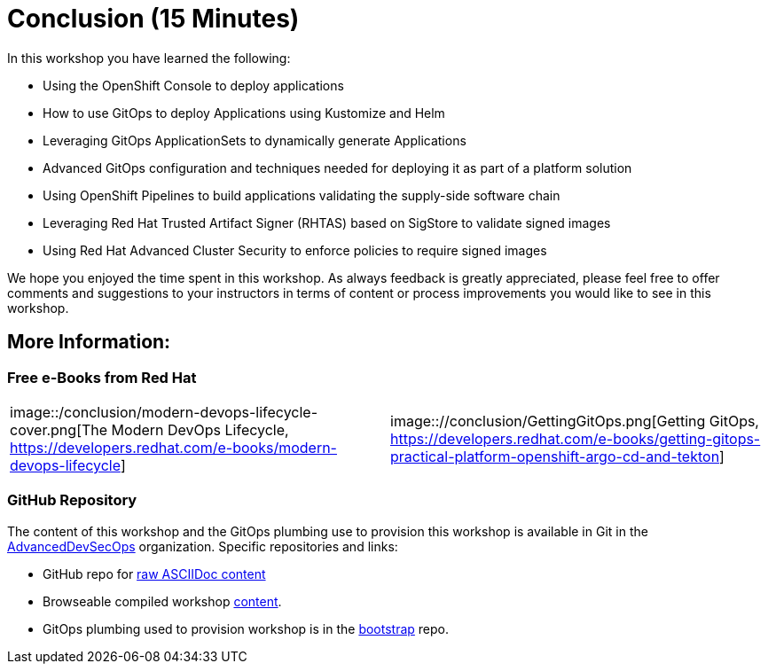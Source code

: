 = Conclusion (15 Minutes)

In this workshop you have learned the following:

* Using the OpenShift Console to deploy applications
* How to use GitOps to deploy Applications using Kustomize and Helm
* Leveraging GitOps ApplicationSets to dynamically generate Applications
* Advanced GitOps configuration and techniques needed for deploying it as part of a platform solution
* Using OpenShift Pipelines to build applications validating the supply-side software chain
* Leveraging Red Hat Trusted Artifact Signer (RHTAS) based on SigStore to validate signed images
* Using Red Hat Advanced Cluster Security to enforce policies to require signed images

We hope you enjoyed the time spent in this workshop. As always feedback is greatly appreciated,
please feel free to offer comments and suggestions to your instructors in terms of content or
process improvements you would like to see in this workshop.

[#more-information]
== More Information:

=== Free e-Books from Red Hat

[cols="1,1"]
|===
|image::/conclusion/modern-devops-lifecycle-cover.png[The Modern DevOps Lifecycle, https://developers.redhat.com/e-books/modern-devops-lifecycle]
|image:://conclusion/GettingGitOps.png[Getting GitOps, https://developers.redhat.com/e-books/getting-gitops-practical-platform-openshift-argo-cd-and-tekton]
|===

=== GitHub Repository

The content of this workshop and the GitOps plumbing use to provision this workshop is available in Git
in the link:https://github.com/AdvancedDevSecOpsWorkshop[AdvancedDevSecOps,window=+"_blank"] organization. Specific
repositories and links:

* GitHub repo for link:https://github.com/AdvancedDevSecOpsWorkshop/workshop[raw ASCIIDoc content,window="_blank"]
* Browseable compiled workshop link:https://advanceddevsecopsworkshop.github.io/workshop[content,window=+_blank"].
* GitOps plumbing used to provision workshop is in the link:https://github.com/AdvancedDevSecOpsWorkshop/bootstrap[bootstrap,window="_blank"] repo.
